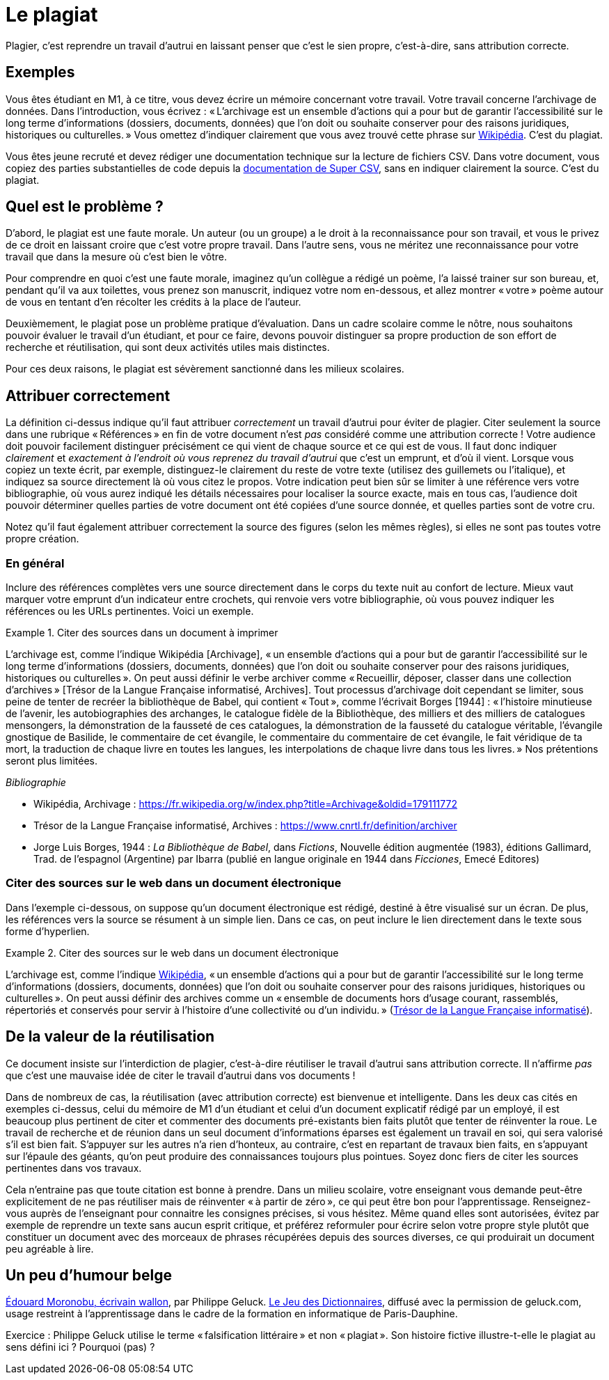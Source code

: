 = Le plagiat

Plagier, c’est reprendre un travail d’autrui en laissant penser que c’est le sien propre, c’est-à-dire, sans attribution correcte.

== Exemples
Vous êtes étudiant en M1, à ce titre, vous devez écrire un mémoire concernant votre travail. Votre travail concerne l’archivage de données. Dans l’introduction, vous écrivez : « L’archivage est un ensemble d’actions qui a pour but de garantir l’accessibilité sur le long terme d’informations (dossiers, documents, données) que l’on doit ou souhaite conserver pour des raisons juridiques, historiques ou culturelles. » Vous omettez d’indiquer clairement que vous avez trouvé cette phrase sur https://fr.wikipedia.org/w/index.php?title=Archivage&oldid=179111772[Wikipédia]. C’est du plagiat.

Vous êtes jeune recruté et devez rédiger une documentation technique sur la lecture de fichiers CSV. Dans votre document, vous copiez des parties substantielles de code depuis la https://super-csv.github.io/super-csv/examples_reading.html[documentation de Super CSV], sans en indiquer clairement la source. C’est du plagiat.

== Quel est le problème ?
D’abord, le plagiat est une faute morale. Un auteur (ou un groupe) a le droit à la reconnaissance pour son travail, et vous le privez de ce droit en laissant croire que c’est votre propre travail. Dans l’autre sens, vous ne méritez une reconnaissance pour votre travail que dans la mesure où c’est bien le vôtre.

Pour comprendre en quoi c’est une faute morale, imaginez qu’un collègue a rédigé un poème, l’a laissé trainer sur son bureau, et, pendant qu’il va aux toilettes, vous prenez son manuscrit, indiquez votre nom en-dessous, et allez montrer « votre » poème autour de vous en tentant d’en récolter les crédits à la place de l’auteur.

Deuxièmement, le plagiat pose un problème pratique d’évaluation. Dans un cadre scolaire comme le nôtre, nous souhaitons pouvoir évaluer le travail d’un étudiant, et pour ce faire, devons pouvoir distinguer sa propre production de son effort de recherche et réutilisation, qui sont deux activités utiles mais distinctes.

Pour ces deux raisons, le plagiat est sévèrement sanctionné dans les milieux scolaires.

== Attribuer correctement
La définition ci-dessus indique qu’il faut attribuer _correctement_ un travail d’autrui pour éviter de plagier. Citer seulement la source dans une rubrique « Références » en fin de votre document n’est _pas_ considéré comme une attribution correcte ! Votre audience doit pouvoir facilement distinguer précisément ce qui vient de chaque source et ce qui est de vous. Il faut donc indiquer _clairement_ et _exactement à l’endroit où vous reprenez du travail d’autrui_ que c’est un emprunt, et d’où il vient. Lorsque vous copiez un texte écrit, par exemple, distinguez-le clairement du reste de votre texte (utilisez des guillemets ou l’italique), et indiquez sa source directement là où vous citez le propos. Votre indication peut bien sûr se limiter à une référence vers votre bibliographie, où vous aurez indiqué les détails nécessaires pour localiser la source exacte, mais en tous cas, l’audience doit pouvoir déterminer quelles parties de votre document ont été copiées d’une source donnée, et quelles parties sont de votre cru.

Notez qu’il faut également attribuer correctement la source des figures (selon les mêmes règles), si elles ne sont pas toutes votre propre création.

=== En général
Inclure des références complètes vers une source directement dans le corps du texte nuit au confort de lecture. Mieux vaut marquer votre emprunt d’un indicateur entre crochets, qui renvoie vers votre bibliographie, où vous pouvez indiquer les références ou les URLs pertinentes. Voici un exemple.

.Citer des sources dans un document à imprimer
====
L’archivage est, comme l’indique Wikipédia [Archivage], « un ensemble d’actions qui a pour but de garantir l’accessibilité sur le long terme d’informations (dossiers, documents, données) que l’on doit ou souhaite conserver pour des raisons juridiques, historiques ou culturelles ». On peut aussi définir le verbe archiver comme « Recueillir, déposer, classer dans une collection d’archives » [Trésor de la Langue Française informatisé, Archives]. Tout processus d’archivage doit cependant se limiter, sous peine de tenter de recréer la bibliothèque de Babel, qui contient « Tout », comme l’écrivait Borges [1944] : « l’histoire minutieuse de l’avenir, les autobiographies des archanges, le catalogue fidèle de la Bibliothèque, des milliers et des milliers de catalogues mensongers, la démonstration de la fausseté de ces catalogues, la démonstration de la fausseté du catalogue véritable, l’évangile gnostique de Basilide, le commentaire de cet évangile, le commentaire du commentaire de cet évangile, le fait véridique de ta mort, la traduction de chaque livre en toutes les langues, les interpolations de chaque livre dans tous les livres. » Nos prétentions seront plus limitées.

_Bibliographie_

* Wikipédia, Archivage : https://fr.wikipedia.org/w/index.php?title=Archivage&oldid=179111772
* Trésor de la Langue Française informatisé, Archives : https://www.cnrtl.fr/definition/archiver
* Jorge Luis Borges, 1944 : _La Bibliothèque de Babel_, dans _Fictions_, Nouvelle édition augmentée (1983), éditions Gallimard, Trad. de l'espagnol (Argentine) par Ibarra (publié en langue originale en 1944 dans _Ficciones_, Emecé Editores)
// https://es.wikipedia.org/wiki/Ficciones
// http://www.gallimard.fr/Catalogue/GALLIMARD/Du-monde-entier/Fictions
====

=== Citer des sources sur le web dans un document électronique
Dans l’exemple ci-dessous, on suppose qu’un document électronique est rédigé, destiné à être visualisé sur un écran. De plus, les références vers la source se résument à un simple lien. Dans ce cas, on peut inclure le lien directement dans le texte sous forme d’hyperlien.

.Citer des sources sur le web dans un document électronique
====
L’archivage est, comme l’indique https://fr.wikipedia.org/w/index.php?title=Archivage&oldid=179111772[Wikipédia], « un ensemble d’actions qui a pour but de garantir l’accessibilité sur le long terme d’informations (dossiers, documents, données) que l’on doit ou souhaite conserver pour des raisons juridiques, historiques ou culturelles ». On peut aussi définir des archives comme un « ensemble de documents hors d’usage courant, rassemblés, répertoriés et conservés pour servir à l’histoire d’une collectivité ou d’un individu. » (https://www.cnrtl.fr/definition/archives[Trésor de la Langue Française informatisé]).
====

== De la valeur de la réutilisation
Ce document insiste sur l’interdiction de plagier, c’est-à-dire réutiliser le travail d’autrui sans attribution correcte. Il n’affirme _pas_ que c’est une mauvaise idée de citer le travail d’autrui dans vos documents !

Dans de nombreux de cas, la réutilisation (avec attribution correcte) est bienvenue et intelligente. Dans les deux cas cités en exemples ci-dessus, celui du mémoire de M1 d’un étudiant et celui d’un document explicatif rédigé par un employé, il est beaucoup plus pertinent de citer et commenter des documents pré-existants bien faits plutôt que tenter de réinventer la roue. Le travail de recherche et de réunion dans un seul document d’informations éparses est également un travail en soi, qui sera valorisé s’il est bien fait. S’appuyer sur les autres n’a rien d’honteux, au contraire, c’est en repartant de travaux bien faits, en s’appuyant sur l’épaule des géants, qu’on peut produire des connaissances toujours plus pointues. Soyez donc fiers de citer les sources pertinentes dans vos travaux.

Cela n’entraine pas que toute citation est bonne à prendre. Dans un milieu scolaire, votre enseignant vous demande peut-être explicitement de ne pas réutiliser mais de réinventer « à partir de zéro », ce qui peut être bon pour l’apprentissage. Renseignez-vous auprès de l’enseignant pour connaitre les consignes précises, si vous hésitez. Même quand elles sont autorisées, évitez par exemple de reprendre un texte sans aucun esprit critique, et préférez reformuler pour écrire selon votre propre style plutôt que constituer un document avec des morceaux de phrases récupérées depuis des sources diverses, ce qui produirait un document peu agréable à lire.

== Un peu d’humour belge
https://github.com/oliviercailloux/Teaching/blob/main/Philippe%20Geluck%20-%20Dictionnaires%20-%20Moronobu,%20%C3%A9crivain%20wallon.mp3?raw=true[Édouard Moronobu, écrivain wallon], par Philippe Geluck. https://fr.wikipedia.org/wiki/Le_Jeu_des_dictionnaires[Le Jeu des Dictionnaires], diffusé avec la permission de geluck.com, usage restreint à l’apprentissage dans le cadre de la formation en informatique de Paris-Dauphine.

Exercice : Philippe Geluck utilise le terme « falsification littéraire » et non « plagiat ». Son histoire fictive illustre-t-elle le plagiat au sens défini ici ? Pourquoi (pas) ?

